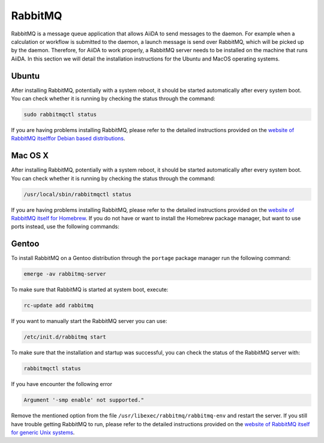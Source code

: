 .. _installation_rabbitmq:

RabbitMQ
========

RabbitMQ is a message queue application that allows AiiDA to send messages to the daemon.
For example when a calculation or workflow is submitted to the daemon, a launch message is send over RabbitMQ, which will be picked up by the daemon.
Therefore, for AiiDA to work properly, a RabbitMQ server needs to be installed on the machine that runs AiiDA.
In this section we will detail the installation instructions for the Ubuntu and MacOS operating systems.


Ubuntu
------

After installing RabbitMQ, potentially with a system reboot, it should be started automatically after every system boot.
You can check whether it is running by checking the status through the command:

.. code-block:: bash

	sudo rabbitmqctl status

If you are having problems installing RabbitMQ, please refer to the detailed instructions  provided on the `website of RabbitMQ itselffor Debian based distributions <https://www.rabbitmq.com/install-debian.html>`_.


Mac OS X
--------

After installing RabbitMQ, potentially with a system reboot, it should be started automatically after every system boot.
You can check whether it is running by checking the status through the command:

.. code-block:: bash

	/usr/local/sbin/rabbitmqctl status

If you are having problems installing RabbitMQ, please refer to the detailed instructions provided on the `website of RabbitMQ itself for Homebrew <https://www.rabbitmq.com/install-homebrew.html>`_.
If you do not have or want to install the Homebrew package manager, but want to use ports instead, use the following commands:

.. code-block bash::

	sudo port install rabbitmq-server
	sudo launchctl load -w /Library/LaunchDaemons/org.macports.rabbitmq-server.plist


Gentoo
------


To install RabbitMQ on a Gentoo distribution through the ``portage`` package manager run the following command:

.. code-block:: bash

	emerge -av rabbitmq-server

To make sure that RabbitMQ is started at system boot, execute:

.. code-block:: bash

	rc-update add rabbitmq

If you want to manually start the RabbitMQ server you can use:

.. code-block:: bash

	/etc/init.d/rabbitmq start

To make sure that the installation and startup was successful, you can check the status of the RabbitMQ server with:

.. code-block:: bash

	rabbitmqctl status

If you have encounter the following error

.. code-block:: bash

	Argument '-smp enable' not supported."

Remove the mentioned option from the file ``/usr/libexec/rabbitmq/rabbitmq-env`` and restart the server.
If you still have trouble getting RabbitMQ to run, please refer to the detailed instructions provided on the `website of RabbitMQ itself for generic Unix systems <https://www.rabbitmq.com/install-generic-unix.html>`_.